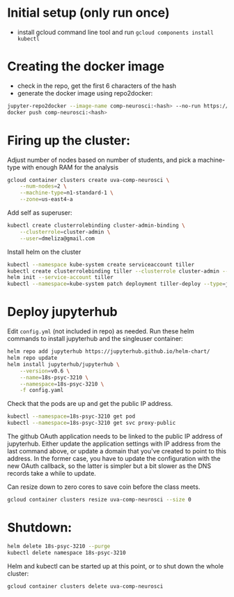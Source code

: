 
* Initial setup (only run once)

  - install gcloud command line tool and run =gcloud components install kubectl=

* Creating the docker image

  - check in the repo, get the first 6 characters of the hash
  - generate the docker image using repo2docker:

#+BEGIN_SRC sh
  jupyter-repo2docker --image-name comp-neurosci:<hash> --no-run https://github.com/melizalab/comp-neurosci
  docker push comp-neurosci:<hash>
#+END_SRC

* Firing up the cluster:

  Adjust number of nodes based on number of students, and pick a machine-type
  with enough RAM for the analysis

#+BEGIN_SRC sh
  gcloud container clusters create uva-comp-neurosci \
      --num-nodes=2 \
      --machine-type=n1-standard-1 \
      --zone=us-east4-a
#+END_SRC

  Add self as superuser:

#+BEGIN_SRC sh
  kubectl create clusterrolebinding cluster-admin-binding \
      --clusterrole=cluster-admin \
      --user=dmeliza@gmail.com
#+END_SRC

  Install helm on the cluster

#+BEGIN_SRC sh
  kubectl --namespace kube-system create serviceaccount tiller
  kubectl create clusterrolebinding tiller --clusterrole cluster-admin --serviceaccount=kube-system:tiller
  helm init --service-account tiller
  kubectl --namespace=kube-system patch deployment tiller-deploy --type=json --patch='[{"op": "add", "path": "/spec/template/spec/containers/0/command", "value": ["/tiller", "--listen=localhost:44134"]}]'

#+END_SRC

* Deploy jupyterhub

  Edit =config.yml= (not included in repo) as needed. Run these helm commands to
  install jupyterhub and the singleuser container:

#+BEGIN_SRC sh
  helm repo add jupyterhub https://jupyterhub.github.io/helm-chart/
  helm repo update
  helm install jupyterhub/jupyterhub \
      --version=v0.6 \
      --name=18s-psyc-3210 \
      --namespace=18s-psyc-3210 \
      -f config.yaml
#+END_SRC

#+RESULTS:

  Check that the pods are up and get the public IP address.

#+BEGIN_SRC sh
  kubectl --namespace=18s-psyc-3210 get pod
  kubectl --namespace=18s-psyc-3210 get svc proxy-public
#+END_SRC

  The github OAuth application needs to be linked to the public IP address of jupyterhub.
  Either update the application settings with IP address from the last command
  above, or update a domain that you've created to point to this address. In the
  former case, you have to update the configuration with the new OAuth callback,
  so the latter is simpler but a bit slower as the DNS records take a while to update.

  Can resize down to zero cores to save coin before the class meets.

#+BEGIN_SRC sh
  gcloud container clusters resize uva-comp-neurosci --size 0
#+END_SRC

* Shutdown:

#+BEGIN_SRC sh
  helm delete 18s-psyc-3210 --purge
  kubectl delete namespace 18s-psyc-3210
#+END_SRC

Helm and kubectl can be started up at this point, or to shut down the whole cluster:

#+BEGIN_SRC sh
  gcloud container clusters delete uva-comp-neurosci
#+END_SRC
